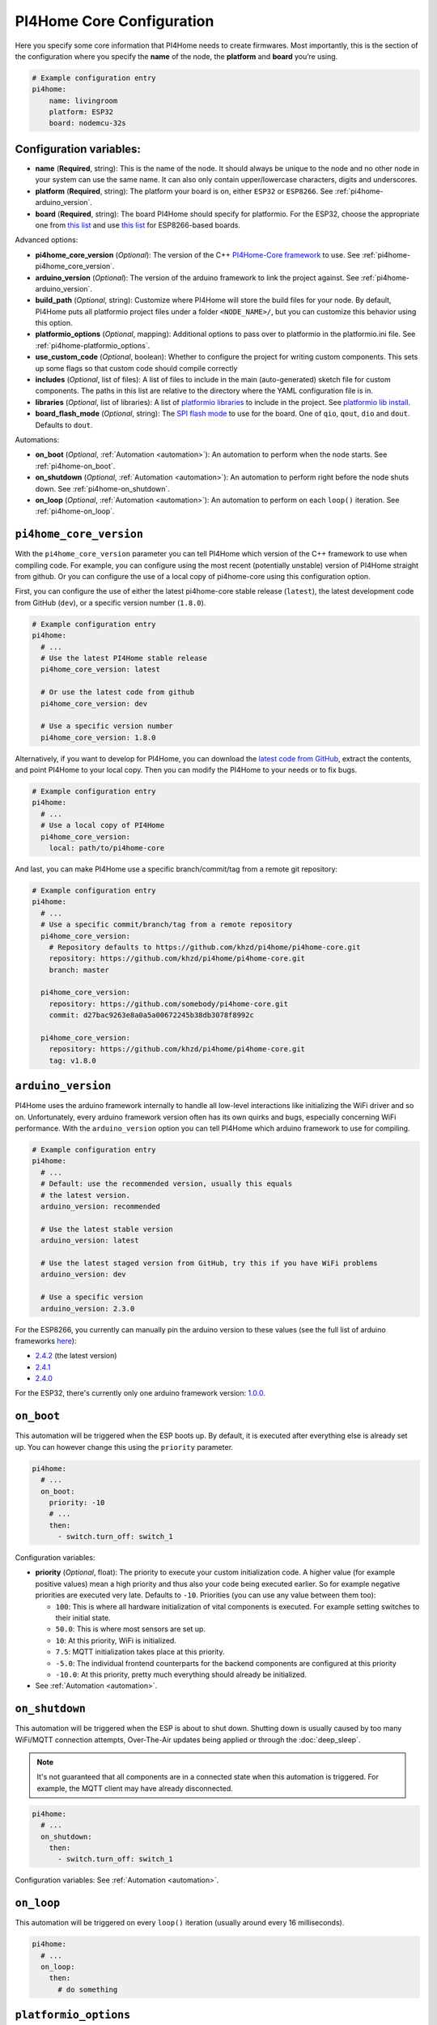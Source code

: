 PI4Home Core Configuration
==========================

.. seo::
    :description: Instructions for setting up the core PI4Home configuration.
    :image: cloud-circle.png

Here you specify some core information that PI4Home needs to create
firmwares. Most importantly, this is the section of the configuration
where you specify the **name** of the node, the **platform** and
**board** you’re using.

.. code-block:: yaml

    # Example configuration entry
    pi4home:
        name: livingroom
        platform: ESP32
        board: nodemcu-32s

Configuration variables:
------------------------

- **name** (**Required**, string): This is the name of the node. It
  should always be unique to the node and no other node in your system
  can use the same name. It can also only contain upper/lowercase
  characters, digits and underscores.
- **platform** (**Required**, string): The platform your board is on,
  either ``ESP32`` or ``ESP8266``. See :ref:`pi4home-arduino_version`.
- **board** (**Required**, string): The board PI4Home should
  specify for platformio. For the ESP32, choose the appropriate one
  from `this list <http://docs.platformio.org/en/latest/platforms/espressif32.html#boards>`__
  and use `this list <http://docs.platformio.org/en/latest/platforms/espressif8266.html#boards>`__
  for ESP8266-based boards.

Advanced options:

- **pi4home_core_version** (*Optional*): The version of the C++ `PI4Home-Core framework <https://github.com/khzd/pi4home/pi4home-core>`__
  to use. See :ref:`pi4home-pi4home_core_version`.
- **arduino_version** (*Optional*): The version of the arduino framework to link the project against.
  See :ref:`pi4home-arduino_version`.
- **build_path** (*Optional*, string): Customize where PI4Home will store the build files
  for your node. By default, PI4Home puts all platformio project files under a folder ``<NODE_NAME>/``,
  but you can customize this behavior using this option.
- **platformio_options** (*Optional*, mapping): Additional options to pass over to platformio in the
  platformio.ini file. See :ref:`pi4home-platformio_options`.
- **use_custom_code** (*Optional*, boolean): Whether to configure the project for writing custom components.
  This sets up some flags so that custom code should compile correctly
- **includes** (*Optional*, list of files): A list of files to include in the main (auto-generated) sketch file
  for custom components. The paths in this list are relative to the directory where the YAML configuration file
  is in.
- **libraries** (*Optional*, list of libraries): A list of `platformio libraries <https://platformio.org/lib>`__
  to include in the project. See `platformio lib install <https://docs.platformio.org/en/latest/userguide/lib/cmd_install.html>`__.
- **board_flash_mode** (*Optional*, string): The `SPI flash mode <https://github.com/espressif/esptool/wiki/SPI-Flash-Modes>`__
  to use for the board. One of ``qio``, ``qout``, ``dio`` and ``dout``. Defaults to ``dout``.

Automations:

- **on_boot** (*Optional*, :ref:`Automation <automation>`): An automation to perform
  when the node starts. See :ref:`pi4home-on_boot`.
- **on_shutdown** (*Optional*, :ref:`Automation <automation>`): An automation to perform
  right before the node shuts down. See :ref:`pi4home-on_shutdown`.
- **on_loop** (*Optional*, :ref:`Automation <automation>`): An automation to perform
  on each ``loop()`` iteration. See :ref:`pi4home-on_loop`.

.. _pi4home-pi4home_core_version:

``pi4home_core_version``
------------------------

With the ``pi4home_core_version`` parameter you can tell PI4Home which version of the C++ framework
to use when compiling code. For example, you can configure using the most recent (potentially unstable)
version of PI4Home straight from github. Or you can configure the use of a local copy of pi4home-core
using this configuration option.

First, you can configure the use of either the latest pi4home-core stable release (``latest``),
the latest development code from GitHub (``dev``), or a specific version number (``1.8.0``).

.. code-block:: yaml

    # Example configuration entry
    pi4home:
      # ...
      # Use the latest PI4Home stable release
      pi4home_core_version: latest

      # Or use the latest code from github
      pi4home_core_version: dev

      # Use a specific version number
      pi4home_core_version: 1.8.0

Alternatively, if you want to develop for PI4Home, you can download the
`latest code from GitHub <https://github.com/khzd/pi4home/pi4home-core/archive/dev.zip>`__, extract the contents,
and point PI4Home to your local copy. Then you can modify the PI4Home to your needs or to fix bugs.

.. code-block:: yaml

    # Example configuration entry
    pi4home:
      # ...
      # Use a local copy of PI4Home
      pi4home_core_version:
        local: path/to/pi4home-core

And last, you can make PI4Home use a specific branch/commit/tag from a remote git repository:

.. code-block:: yaml

    # Example configuration entry
    pi4home:
      # ...
      # Use a specific commit/branch/tag from a remote repository
      pi4home_core_version:
        # Repository defaults to https://github.com/khzd/pi4home/pi4home-core.git
        repository: https://github.com/khzd/pi4home/pi4home-core.git
        branch: master

      pi4home_core_version:
        repository: https://github.com/somebody/pi4home-core.git
        commit: d27bac9263e8a0a5a00672245b38db3078f8992c

      pi4home_core_version:
        repository: https://github.com/khzd/pi4home/pi4home-core.git
        tag: v1.8.0

.. _pi4home-arduino_version:

``arduino_version``
-------------------

PI4Home uses the arduino framework internally to handle all low-level interactions like
initializing the WiFi driver and so on. Unfortunately, every arduino framework version often
has its own quirks and bugs, especially concerning WiFi performance. With the ``arduino_version``
option you can tell PI4Home which arduino framework to use for compiling.

.. code-block:: yaml

    # Example configuration entry
    pi4home:
      # ...
      # Default: use the recommended version, usually this equals
      # the latest version.
      arduino_version: recommended

      # Use the latest stable version
      arduino_version: latest

      # Use the latest staged version from GitHub, try this if you have WiFi problems
      arduino_version: dev

      # Use a specific version
      arduino_version: 2.3.0

For the ESP8266, you currently can manually pin the arduino version to these values (see the full
list of arduino frameworks `here <https://github.com/esp8266/Arduino/releases>`__):

* `2.4.2 <https://github.com/esp8266/Arduino/releases/tag/2.4.2>`__ (the latest version)
* `2.4.1 <https://github.com/esp8266/Arduino/releases/tag/2.4.1>`__
* `2.4.0 <https://github.com/esp8266/Arduino/releases/tag/2.4.0>`__

For the ESP32, there's currently only one arduino framework version:
`1.0.0 <https://github.com/espressif/arduino-esp32/releases/tag/1.0.0>`__.

.. _pi4home-on_boot:

``on_boot``
-----------

This automation will be triggered when the ESP boots up. By default, it is executed after everything else
is already set up. You can however change this using the ``priority`` parameter.

.. code-block:: yaml

    pi4home:
      # ...
      on_boot:
        priority: -10
        # ...
        then:
          - switch.turn_off: switch_1

Configuration variables:

- **priority** (*Optional*, float): The priority to execute your custom initialization code. A higher value (for example
  positive values) mean a high priority and thus also your code being executed earlier. So for example negative priorities
  are executed very late. Defaults to ``-10``. Priorities (you can use any value between them too):

  - ``100``: This is where all hardware initialization of vital components is executed. For example setting switches
    to their initial state.
  - ``50.0``: This is where most sensors are set up.
  - ``10``: At this priority, WiFi is initialized.
  - ``7.5``: MQTT initialization takes place at this priority.
  - ``-5.0``: The individual frontend counterparts for the backend components are configured at this priority
  - ``-10.0``: At this priority, pretty much everything should already be initialized.

- See :ref:`Automation <automation>`.

.. _pi4home-on_shutdown:

``on_shutdown``
---------------

This automation will be triggered when the ESP is about to shut down. Shutting down is usually caused by
too many WiFi/MQTT connection attempts, Over-The-Air updates being applied or through the :doc:`deep_sleep`.

.. note::

    It's not guaranteed that all components are in a connected state when this automation is triggered. For
    example, the MQTT client may have already disconnected.

.. code-block:: yaml

    pi4home:
      # ...
      on_shutdown:
        then:
          - switch.turn_off: switch_1

Configuration variables: See :ref:`Automation <automation>`.

.. _pi4home-on_loop:

``on_loop``
-----------

This automation will be triggered on every ``loop()`` iteration (usually around every 16 milliseconds).

.. code-block:: yaml

    pi4home:
      # ...
      on_loop:
        then:
          # do something

.. _pi4home-platformio_options:

``platformio_options``
----------------------

Platformio supports a number of options in its ``platformio.ini`` file. With the ``platformio_options``
parameter you can tell PI4Home what options to pass into the ``env`` section of the platformio file
(Note you can also do this by editing the ``platformio.ini`` file manually).

You can view a full list of platformio options here: https://docs.platformio.org/en/latest/projectconf/section_env.html

.. code-block:: yaml

    # Example configuration entry
    pi4home:
      # ...
      platformio_options:
        upload_speed: 115200
        board_build.f_flash: 80000000L

See Also
--------

- :ghedit:`Edit`

.. disqus::
